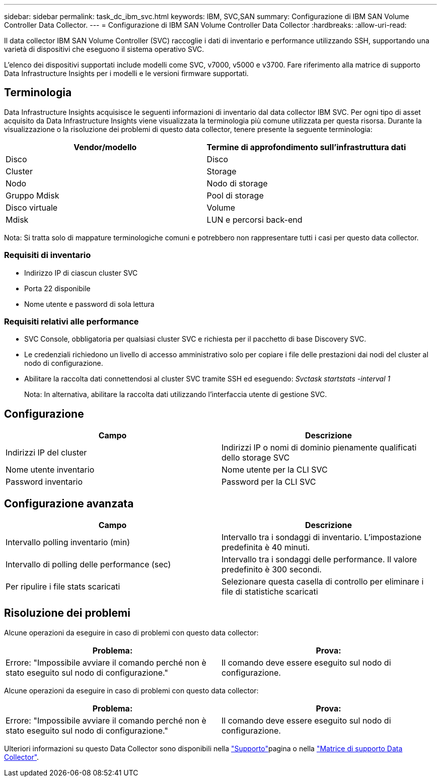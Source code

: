 ---
sidebar: sidebar 
permalink: task_dc_ibm_svc.html 
keywords: IBM, SVC,SAN 
summary: Configurazione di IBM SAN Volume Controller Data Collector. 
---
= Configurazione di IBM SAN Volume Controller Data Collector
:hardbreaks:
:allow-uri-read: 


[role="lead"]
Il data collector IBM SAN Volume Controller (SVC) raccoglie i dati di inventario e performance utilizzando SSH, supportando una varietà di dispositivi che eseguono il sistema operativo SVC.

L'elenco dei dispositivi supportati include modelli come SVC, v7000, v5000 e v3700. Fare riferimento alla matrice di supporto Data Infrastructure Insights per i modelli e le versioni firmware supportati.



== Terminologia

Data Infrastructure Insights acquisisce le seguenti informazioni di inventario dal data collector IBM SVC. Per ogni tipo di asset acquisito da Data Infrastructure Insights viene visualizzata la terminologia più comune utilizzata per questa risorsa. Durante la visualizzazione o la risoluzione dei problemi di questo data collector, tenere presente la seguente terminologia:

[cols="2*"]
|===
| Vendor/modello | Termine di approfondimento sull'infrastruttura dati 


| Disco | Disco 


| Cluster | Storage 


| Nodo | Nodo di storage 


| Gruppo Mdisk | Pool di storage 


| Disco virtuale | Volume 


| Mdisk | LUN e percorsi back-end 
|===
Nota: Si tratta solo di mappature terminologiche comuni e potrebbero non rappresentare tutti i casi per questo data collector.



=== Requisiti di inventario

* Indirizzo IP di ciascun cluster SVC
* Porta 22 disponibile
* Nome utente e password di sola lettura




=== Requisiti relativi alle performance

* SVC Console, obbligatoria per qualsiasi cluster SVC e richiesta per il pacchetto di base Discovery SVC.
* Le credenziali richiedono un livello di accesso amministrativo solo per copiare i file delle prestazioni dai nodi del cluster al nodo di configurazione.
* Abilitare la raccolta dati connettendosi al cluster SVC tramite SSH ed eseguendo: _Svctask startstats -interval 1_
+
Nota: In alternativa, abilitare la raccolta dati utilizzando l'interfaccia utente di gestione SVC.





== Configurazione

[cols="2*"]
|===
| Campo | Descrizione 


| Indirizzi IP del cluster | Indirizzi IP o nomi di dominio pienamente qualificati dello storage SVC 


| Nome utente inventario | Nome utente per la CLI SVC 


| Password inventario | Password per la CLI SVC 
|===


== Configurazione avanzata

[cols="2*"]
|===
| Campo | Descrizione 


| Intervallo polling inventario (min) | Intervallo tra i sondaggi di inventario. L'impostazione predefinita è 40 minuti. 


| Intervallo di polling delle performance (sec) | Intervallo tra i sondaggi delle performance. Il valore predefinito è 300 secondi. 


| Per ripulire i file stats scaricati | Selezionare questa casella di controllo per eliminare i file di statistiche scaricati 
|===


== Risoluzione dei problemi

Alcune operazioni da eseguire in caso di problemi con questo data collector:

[cols="2*"]
|===
| Problema: | Prova: 


| Errore: "Impossibile avviare il comando perché non è stato eseguito sul nodo di configurazione." | Il comando deve essere eseguito sul nodo di configurazione. 
|===
Alcune operazioni da eseguire in caso di problemi con questo data collector:

[cols="2*"]
|===
| Problema: | Prova: 


| Errore: "Impossibile avviare il comando perché non è stato eseguito sul nodo di configurazione." | Il comando deve essere eseguito sul nodo di configurazione. 
|===
Ulteriori informazioni su questo Data Collector sono disponibili nella link:concept_requesting_support.html["Supporto"]pagina o nella link:reference_data_collector_support_matrix.html["Matrice di supporto Data Collector"].
